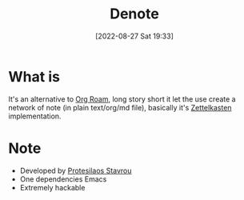#+title:      Denote
#+date:       [2022-08-27 Sat 19:33]
#+filetags:   :emacs:knowledge:
#+identifier: 20220827T193327

* What is
It's an alternative to [[https://www.orgroam.com/][Org Roam]], long story short it let the use create a network of note (in plain text/org/md file), basically it's [[https://en.wikipedia.org/wiki/Zettelkasten][Zettelkasten]] implementation.
* Note
+ Developed by [[https://protesilaos.com/][Protesilaos Stavrou]]
+ One dependencies Emacs
+ Extremely hackable
